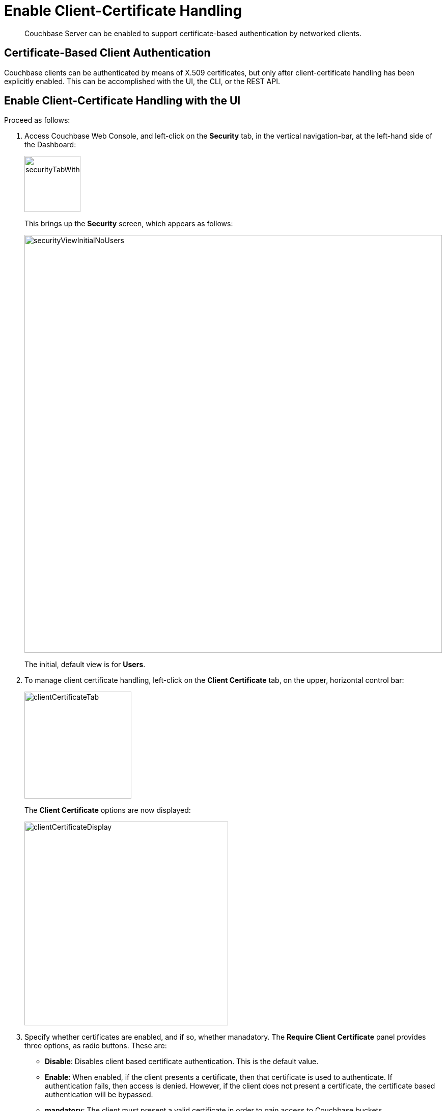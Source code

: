 = Enable Client-Certificate Handling

[abstract]
Couchbase Server can be enabled to support certificate-based
authentication by networked clients.

[#certificate-based-client-authentication]
== Certificate-Based Client Authentication

Couchbase clients can be authenticated by means of X.509 certificates, but
only after client-certificate handling has been explicitly enabled. This
can be accomplished with the UI, the CLI, or the REST API.

[#enable-client-certificate-handling-with-the-ui]
== Enable Client-Certificate Handling with the UI

Proceed as follows:

. Access Couchbase Web Console, and left-click on the [.ui]*Security* tab, in
the vertical navigation-bar, at the left-hand side of the Dashboard:
+
[#security-tab-with-hand-cursor]
image::managing-security/securityTabWithHandCursor.png[,110,align=left]
+
This brings up the [.ui]*Security* screen, which appears as follows:
+
[#security-view-initial-no-users]
image::managing-security/securityViewInitialNoUsers.png[,820,align=left]
+
The initial, default view is for [.ui]*Users*.

. To manage client certificate
handling, left-click on the *Client Certificate* tab, on the upper,
horizontal control bar:
+
[#client-certificate-tab]
image::managing-security/clientCertificateTab.png[,210,align=left]
+
The *Client Certificate* options are now displayed:
+
[#client-certificate-panel]
image::managing-security/clientCertificateDisplay.png[,400,align=left]

. Specify whether certificates are enabled, and if so, whether manadatory. The
*Require Client Certificate* panel provides three options, as radio buttons.
These are:

* *Disable*:  Disables client based certificate authentication.
This is the default value.
* *Enable*:  When enabled, if the client presents a certificate,
then that certificate is used to authenticate.
If authentication fails, then access is denied.
However, if the client does not present a certificate, the certificate based
authentication will be bypassed.
* *mandatory*: The client must present a valid certificate in order to
gain access to Couchbase buckets.
+
Note, if you are using XDCR, *do not* use the `mandatory` state.

. In order to identify the client-certificates that will be presented for
authentication, specify one or more appropriate combinations of *Path*,
*Prefix*, and *Delimiter*. For an explanation of these values, see
xref:understanding-couchbase:security/certificates.adoc#identity-encoding-in-client-certificates[Identity
Encoding in Client Certificates].

. Left-click on the *Save* button, to save the settings.

Client certificates will now be handled in accordance with your specification.

[#enable-client-certificate-handling-with-the-cli]
== Enable Client-Certificate Handling with the CLI

Use the [.cmd]`couchbase-cli` xref:cli:cbcli/couchbase-cli-ssl-manage.adoc#couchbaseclisslmanage1.idm68744912[ssl-manage] command:

----
couchbase-cli ssl-manage <options>
----

[cols="20,20,49"]
|===
| Options | Value | Description

| --set-client-auth-state
| disable {vbar} enable {vbar} mandatory
a|
Enable or disable the SSL client certificate authentication.

* [.param]`disable`: Disables client based certificate authentication.
This is the default value.
* [.param]`enable`:  When enabled, if the client presents a certificate,
then that certificate is used to authenticate.
If authentication fails, then access is denied.
However, if the client does not present a certificate, the certificate based
authentication will be bypassed.
* [.param]`mandatory`: The client must present a valid certificate in order to
gain access to Couchbase buckets.
If using XDCR, *do not* use the [.param]`mandatory` state for X.509 Certificate
Authentication.

| --set-client-auth-path
| subject.cn {vbar} san.uri {vbar} san.dnsname {vbar} san.email
| Set SSL client certificate type value.
This field will be used to extract the user name from the certificate.
Currently, only the fields specified in the values column are supported.

| --set-client-auth-prefix
| set_client_auth_prefix
| Set SSL client certificate prefix value.

| --set-client-auth-delimiter
| set_client_auth_delimiter
| Set SSL client certificate delimiter value.
The delimiter can either be a string or a character.
The parsing of the certificate for the user name ends when the delimiter value
is found.

| --client-auth
|
| Show SSL client certificate authentication value.
|===

After setting up the server side for client authentication, you should also
assign the users to some roles on the server side.
To do so:

. Create a user with authentication source (domain) 'Couchbase'.
. Ensure that this user is an internally managed user with a strong password.
While the password is not used as part of the certificate based authentication,
it is required if the user is trying to access the resources through the web console.

[#enable-client-certificate-handling-with-the-rest-api]
== Enable Client-Certificate Handling with the REST API

. Create a data file containing the payload for your certificate authentication settings.
For example, `cb-certauth-setting.json`:
+
----
{
	"state": "enable",
	"prefixes": [{
			"path": "san.uri",
			"prefix": "www.",
			"delimiter": "."
		},
		{
			"path": "san.email",
			"prefix": "couchbase.",
			"delimiter": "."
		}
	]
}
----

. Run the following command to enable x.509 certificate authentication on the server.
+
----
curl -H "Content-Type: application/json" --data-binary @cb-certauth-setting.json http://Administrator:password@127.0.0.1:8091/settings/clientCertAuth
----

. To retrieve the client certificate authentication settings, run the following command:
+
----
curl -X GET  Administrator:password@localhost:8091/settings/clientCertAuth
----
+
This returns the following:
+
----
{"state":"enable","prefixes":[{"delimiter":".","path":"san.uri","prefix":"www."},{"delimiter":".","path":"san.email","prefix":"couchbase."}]}
----

[#client-certificates-and-server-upgrade]
== Client Certificates and Server Upgrade

On a cluster's upgrade to the current version of Couchbase Server, the
cluster will continue to return client-certificate
authentication-settings in the format of the earlier version until the cluster
is completely upgraded.
Once the cluster has been upgraded, any existing client certificate
authentication settings from earlier versions are automatically
transformed into the new format.
